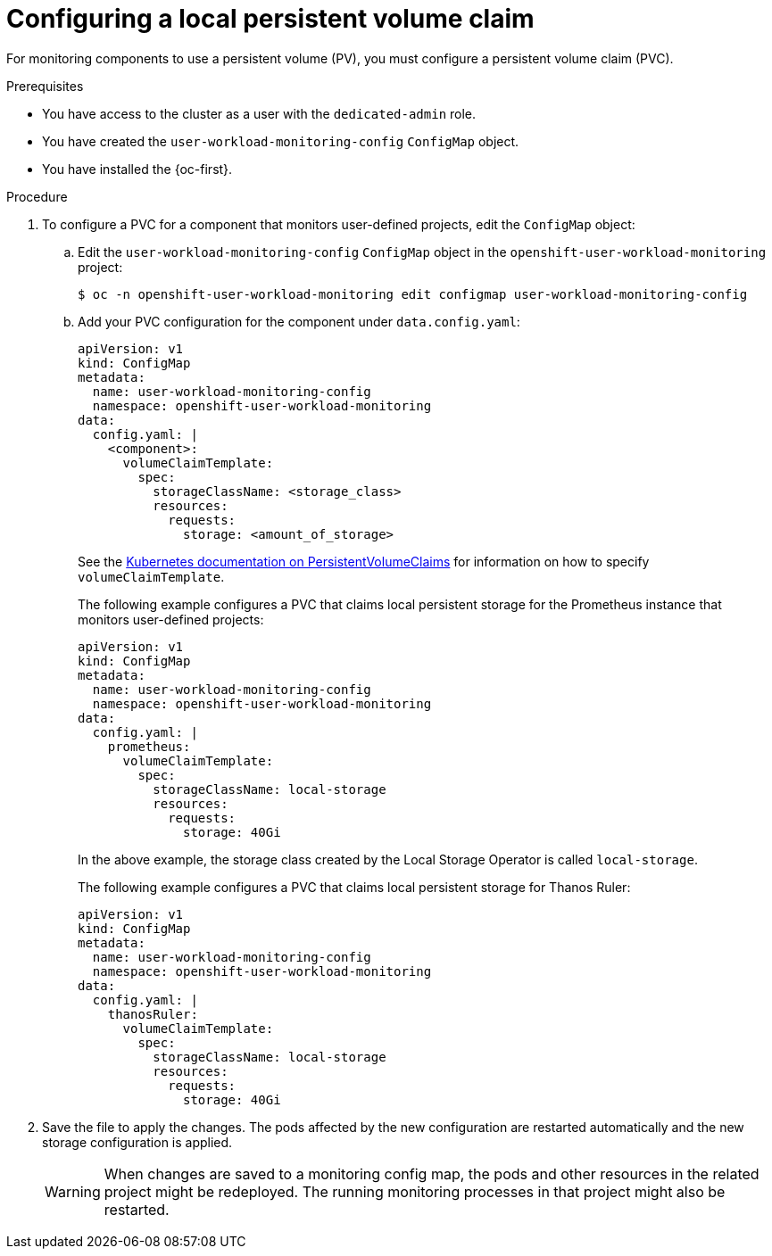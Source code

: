 // Module included in the following assemblies:
//
// * monitoring/osd-configuring-the-monitoring-stack.adoc

:_content-type: PROCEDURE
[id="configuring-a-local-persistent-volume-claim_{context}"]
= Configuring a local persistent volume claim

For monitoring components to use a persistent volume (PV), you must configure a persistent volume claim (PVC).

.Prerequisites

* You have access to the cluster as a user with the `dedicated-admin` role.
* You have created the `user-workload-monitoring-config` `ConfigMap` object.
* You have installed the {oc-first}.

.Procedure

. To configure a PVC for a component that monitors user-defined projects, edit the `ConfigMap` object:
.. Edit the `user-workload-monitoring-config` `ConfigMap` object in the `openshift-user-workload-monitoring` project:
+
[source,terminal]
----
$ oc -n openshift-user-workload-monitoring edit configmap user-workload-monitoring-config
----

.. Add your PVC configuration for the component under `data.config.yaml`:
+
[source,yaml]
----
apiVersion: v1
kind: ConfigMap
metadata:
  name: user-workload-monitoring-config
  namespace: openshift-user-workload-monitoring
data:
  config.yaml: |
    <component>:
      volumeClaimTemplate:
        spec:
          storageClassName: <storage_class>
          resources:
            requests:
              storage: <amount_of_storage>
----
+
See the link:https://kubernetes.io/docs/concepts/storage/persistent-volumes/#persistentvolumeclaims[Kubernetes documentation on PersistentVolumeClaims] for information on how to specify `volumeClaimTemplate`.
+
The following example configures a PVC that claims local persistent storage for the Prometheus instance that monitors user-defined projects:
+
[source,yaml]
----
apiVersion: v1
kind: ConfigMap
metadata:
  name: user-workload-monitoring-config
  namespace: openshift-user-workload-monitoring
data:
  config.yaml: |
    prometheus:
      volumeClaimTemplate:
        spec:
          storageClassName: local-storage
          resources:
            requests:
              storage: 40Gi
----
+
In the above example, the storage class created by the Local Storage Operator is called `local-storage`.
+
The following example configures a PVC that claims local persistent storage for Thanos Ruler:
+
[source,yaml]
----
apiVersion: v1
kind: ConfigMap
metadata:
  name: user-workload-monitoring-config
  namespace: openshift-user-workload-monitoring
data:
  config.yaml: |
    thanosRuler:
      volumeClaimTemplate:
        spec:
          storageClassName: local-storage
          resources:
            requests:
              storage: 40Gi
----

. Save the file to apply the changes. The pods affected by the new configuration are restarted automatically and the new storage configuration is applied.
+
[WARNING]
====
When changes are saved to a monitoring config map, the pods and other resources in the related project might be redeployed. The running monitoring processes in that project might also be restarted.
====

